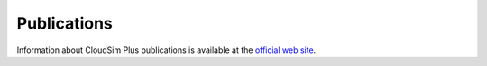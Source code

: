 Publications
============

Information about CloudSim Plus publications is available at the `official web site <http://cloudsimplus.org/#publications>`_.